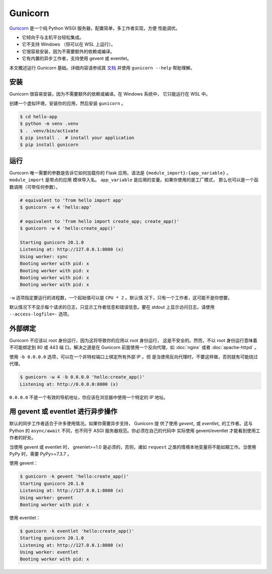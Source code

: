 Gunicorn
========

`Gunicorn`_ 是一个纯 Python WSGI 服务器，配置简单，多工作者实现，方便
性能调优。

*   它倾向于与主机平台轻松集成。
*   它不支持 Windows （但可以在 WSL 上运行）。
*   它很容易安装，因为不需要额外的依赖或编译。
*   它有内置的异步工作者，支持使用 gevent 或 eventlet。

本文概述运行 Gunicorn 基础。详细内容请参阅其 `文档`_ 并使用
``gunicorn --help`` 帮助理解。

.. _Gunicorn: https://gunicorn.org/
.. _文档: https://docs.gunicorn.org/


安装
----------

Gunicorn 很容易安装，因为不需要额外的依赖或编译。在 Windows 系统中，
它只能运行在 WSL 中。

创建一个虚拟环境，安装你的应用，然后安装 ``gunicorn`` 。

.. code-block:: text

    $ cd hello-app
    $ python -m venv .venv
    $ . .venv/bin/activate
    $ pip install .  # install your application
    $ pip install gunicorn


运行
-------

Gunicorn 唯一需要的参数是告诉它如何加载你的 Flask 应用。语法是
``{module_import}:{app_variable}`` 。 ``module_import`` 是带点的应用
模块导入名。 ``app_variable`` 是应用的变量。如果你使用的是工厂模式，
那么也可以是一个函数调用（可带任何参数）。

.. code-block:: text

    # equivalent to 'from hello import app'
    $ gunicorn -w 4 'hello:app'

    # equivalent to 'from hello import create_app; create_app()'
    $ gunicorn -w 4 'hello:create_app()'

    Starting gunicorn 20.1.0
    Listening at: http://127.0.0.1:8000 (x)
    Using worker: sync
    Booting worker with pid: x
    Booting worker with pid: x
    Booting worker with pid: x
    Booting worker with pid: x

``-w`` 选项指定要运行的进程数，一个起始值可以是 ``CPU * 2`` 。默认情
况下，只有一个工作者，这可能不是你想要。

默认情况下不显示每个请求的日志，只显示工作者信息和错误信息。要在
stdout 上显示访问日志，请使用 ``--access-logfile=-`` 选项。


外部绑定
------------------

Gunicorn 不应该以 root 身份运行，因为这将导致你的应用以 root 身份运行，
这是不安全的。然而，不以 root 身份运行意味着不可能绑定到 80 或 443 端
口。解决之道是在 Gunicorn 前面使用一个反向代理，如 :doc:`nginx` 或者
:doc:`apache-httpd` 。

使用 ``-b 0.0.0.0`` 选项，可以在一个非特权端口上绑定所有外部 IP 。但
是当使用反向代理时，不要这样做，否则就有可能绕过代理。

.. code-block:: text

    $ gunicorn -w 4 -b 0.0.0.0 'hello:create_app()'
    Listening at: http://0.0.0.0:8000 (x)

``0.0.0.0`` 不是一个有效的导航地址，你应该在浏览器中使用一个特定的 IP
地址。


用 gevent 或 eventlet 进行异步操作
----------------------------------------------------------

默认的同步工作者适合于许多使用情况。如果你需要异步支持， Gunicorn 提
供了使用 `gevent_` 或 `eventlet_` 的工作者。这与 Python 的
``async/await`` 不同，也不同于 ASGI 服务器规范。你必须在自己的代码中
实际使用 gevent/eventlet 才能看到使用工作者的好处。

当使用 gevent 或 eventlet 时， greenlet>=1.0 是必须的，否则，诸如
``request`` 之类的情境本地变量将不能如期工作。当使用 PyPy 时，需要
PyPy>=7.3.7 。

使用 gevent：

.. code-block:: text

    $ gunicorn -k gevent 'hello:create_app()'
    Starting gunicorn 20.1.0
    Listening at: http://127.0.0.1:8000 (x)
    Using worker: gevent
    Booting worker with pid: x

使用 eventlet：

.. code-block:: text

    $ gunicorn -k eventlet 'hello:create_app()'
    Starting gunicorn 20.1.0
    Listening at: http://127.0.0.1:8000 (x)
    Using worker: eventlet
    Booting worker with pid: x

.. _gevent: https://www.gevent.org/
.. _eventlet: https://eventlet.net/
